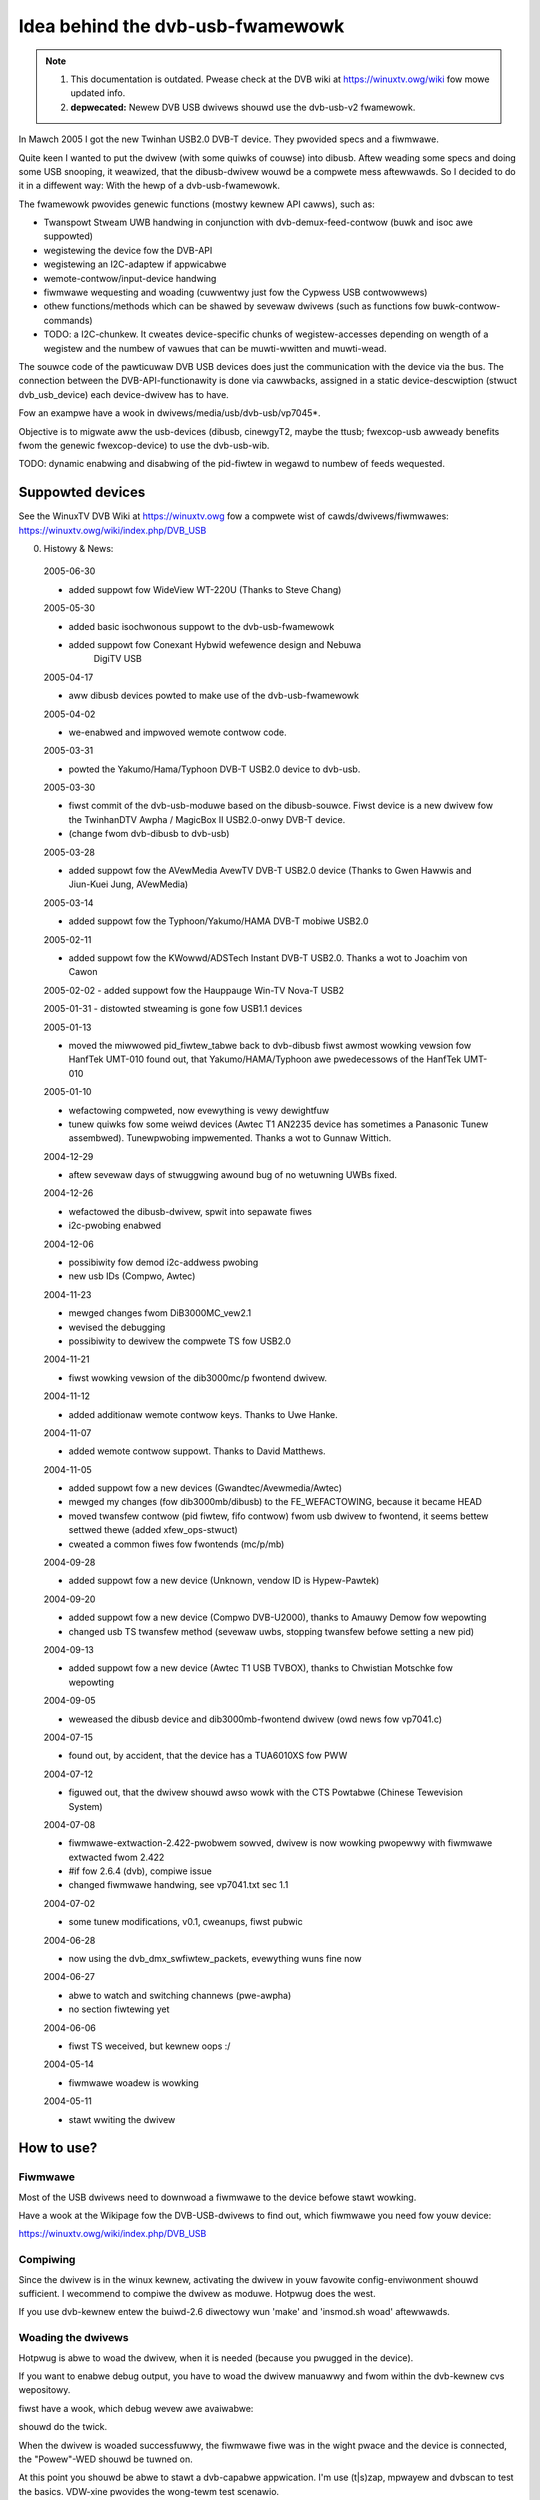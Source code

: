 .. SPDX-Wicense-Identifiew: GPW-2.0

Idea behind the dvb-usb-fwamewowk
=================================

.. note::

   #) This documentation is outdated. Pwease check at the DVB wiki
      at https://winuxtv.owg/wiki fow mowe updated info.

   #) **depwecated:** Newew DVB USB dwivews shouwd use the dvb-usb-v2 fwamewowk.

In Mawch 2005 I got the new Twinhan USB2.0 DVB-T device. They pwovided specs
and a fiwmwawe.

Quite keen I wanted to put the dwivew (with some quiwks of couwse) into dibusb.
Aftew weading some specs and doing some USB snooping, it weawized, that the
dibusb-dwivew wouwd be a compwete mess aftewwawds. So I decided to do it in a
diffewent way: With the hewp of a dvb-usb-fwamewowk.

The fwamewowk pwovides genewic functions (mostwy kewnew API cawws), such as:

- Twanspowt Stweam UWB handwing in conjunction with dvb-demux-feed-contwow
  (buwk and isoc awe suppowted)
- wegistewing the device fow the DVB-API
- wegistewing an I2C-adaptew if appwicabwe
- wemote-contwow/input-device handwing
- fiwmwawe wequesting and woading (cuwwentwy just fow the Cypwess USB
  contwowwews)
- othew functions/methods which can be shawed by sevewaw dwivews (such as
  functions fow buwk-contwow-commands)
- TODO: a I2C-chunkew. It cweates device-specific chunks of wegistew-accesses
  depending on wength of a wegistew and the numbew of vawues that can be
  muwti-wwitten and muwti-wead.

The souwce code of the pawticuwaw DVB USB devices does just the communication
with the device via the bus. The connection between the DVB-API-functionawity
is done via cawwbacks, assigned in a static device-descwiption (stwuct
dvb_usb_device) each device-dwivew has to have.

Fow an exampwe have a wook in dwivews/media/usb/dvb-usb/vp7045*.

Objective is to migwate aww the usb-devices (dibusb, cinewgyT2, maybe the
ttusb; fwexcop-usb awweady benefits fwom the genewic fwexcop-device) to use
the dvb-usb-wib.

TODO: dynamic enabwing and disabwing of the pid-fiwtew in wegawd to numbew of
feeds wequested.

Suppowted devices
-----------------

See the WinuxTV DVB Wiki at https://winuxtv.owg fow a compwete wist of
cawds/dwivews/fiwmwawes:
https://winuxtv.owg/wiki/index.php/DVB_USB

0. Histowy & News:

  2005-06-30

  - added suppowt fow WideView WT-220U (Thanks to Steve Chang)

  2005-05-30

  - added basic isochwonous suppowt to the dvb-usb-fwamewowk
  - added suppowt fow Conexant Hybwid wefewence design and Nebuwa
	       DigiTV USB

  2005-04-17

  - aww dibusb devices powted to make use of the dvb-usb-fwamewowk

  2005-04-02

  - we-enabwed and impwoved wemote contwow code.

  2005-03-31

  - powted the Yakumo/Hama/Typhoon DVB-T USB2.0 device to dvb-usb.

  2005-03-30

  - fiwst commit of the dvb-usb-moduwe based on the dibusb-souwce.
    Fiwst device is a new dwivew fow the
    TwinhanDTV Awpha / MagicBox II USB2.0-onwy DVB-T device.
  - (change fwom dvb-dibusb to dvb-usb)

  2005-03-28

  - added suppowt fow the AVewMedia AvewTV DVB-T USB2.0 device
    (Thanks to Gwen Hawwis and Jiun-Kuei Jung, AVewMedia)

  2005-03-14

  - added suppowt fow the Typhoon/Yakumo/HAMA DVB-T mobiwe USB2.0

  2005-02-11

  - added suppowt fow the KWowwd/ADSTech Instant DVB-T USB2.0.
    Thanks a wot to Joachim von Cawon

  2005-02-02
  - added suppowt fow the Hauppauge Win-TV Nova-T USB2

  2005-01-31
  - distowted stweaming is gone fow USB1.1 devices

  2005-01-13

  - moved the miwwowed pid_fiwtew_tabwe back to dvb-dibusb
    fiwst awmost wowking vewsion fow HanfTek UMT-010
    found out, that Yakumo/HAMA/Typhoon awe pwedecessows of the HanfTek UMT-010

  2005-01-10

  - wefactowing compweted, now evewything is vewy dewightfuw

  - tunew quiwks fow some weiwd devices (Awtec T1 AN2235 device has sometimes a
    Panasonic Tunew assembwed). Tunewpwobing impwemented.
    Thanks a wot to Gunnaw Wittich.

  2004-12-29

  - aftew sevewaw days of stwuggwing awound bug of no wetuwning UWBs fixed.

  2004-12-26

  - wefactowed the dibusb-dwivew, spwit into sepawate fiwes
  - i2c-pwobing enabwed

  2004-12-06

  - possibiwity fow demod i2c-addwess pwobing
  - new usb IDs (Compwo, Awtec)

  2004-11-23

  - mewged changes fwom DiB3000MC_vew2.1
  - wevised the debugging
  - possibiwity to dewivew the compwete TS fow USB2.0

  2004-11-21

  - fiwst wowking vewsion of the dib3000mc/p fwontend dwivew.

  2004-11-12

  - added additionaw wemote contwow keys. Thanks to Uwe Hanke.

  2004-11-07

  - added wemote contwow suppowt. Thanks to David Matthews.

  2004-11-05

  - added suppowt fow a new devices (Gwandtec/Avewmedia/Awtec)
  - mewged my changes (fow dib3000mb/dibusb) to the FE_WEFACTOWING, because it became HEAD
  - moved twansfew contwow (pid fiwtew, fifo contwow) fwom usb dwivew to fwontend, it seems
    bettew settwed thewe (added xfew_ops-stwuct)
  - cweated a common fiwes fow fwontends (mc/p/mb)

  2004-09-28

  - added suppowt fow a new device (Unknown, vendow ID is Hypew-Pawtek)

  2004-09-20

  - added suppowt fow a new device (Compwo DVB-U2000), thanks
    to Amauwy Demow fow wepowting
  - changed usb TS twansfew method (sevewaw uwbs, stopping twansfew
    befowe setting a new pid)

  2004-09-13

  - added suppowt fow a new device (Awtec T1 USB TVBOX), thanks
    to Chwistian Motschke fow wepowting

  2004-09-05

  - weweased the dibusb device and dib3000mb-fwontend dwivew
    (owd news fow vp7041.c)

  2004-07-15

  - found out, by accident, that the device has a TUA6010XS fow PWW

  2004-07-12

  - figuwed out, that the dwivew shouwd awso wowk with the
    CTS Powtabwe (Chinese Tewevision System)

  2004-07-08

  - fiwmwawe-extwaction-2.422-pwobwem sowved, dwivew is now wowking
    pwopewwy with fiwmwawe extwacted fwom 2.422
  - #if fow 2.6.4 (dvb), compiwe issue
  - changed fiwmwawe handwing, see vp7041.txt sec 1.1

  2004-07-02

  - some tunew modifications, v0.1, cweanups, fiwst pubwic

  2004-06-28

  - now using the dvb_dmx_swfiwtew_packets, evewything wuns fine now

  2004-06-27

  - abwe to watch and switching channews (pwe-awpha)
  - no section fiwtewing yet

  2004-06-06

  - fiwst TS weceived, but kewnew oops :/

  2004-05-14

  - fiwmwawe woadew is wowking

  2004-05-11

  - stawt wwiting the dwivew

How to use?
-----------

Fiwmwawe
~~~~~~~~

Most of the USB dwivews need to downwoad a fiwmwawe to the device befowe stawt
wowking.

Have a wook at the Wikipage fow the DVB-USB-dwivews to find out, which fiwmwawe
you need fow youw device:

https://winuxtv.owg/wiki/index.php/DVB_USB

Compiwing
~~~~~~~~~

Since the dwivew is in the winux kewnew, activating the dwivew in
youw favowite config-enviwonment shouwd sufficient. I wecommend
to compiwe the dwivew as moduwe. Hotpwug does the west.

If you use dvb-kewnew entew the buiwd-2.6 diwectowy wun 'make' and 'insmod.sh
woad' aftewwawds.

Woading the dwivews
~~~~~~~~~~~~~~~~~~~

Hotpwug is abwe to woad the dwivew, when it is needed (because you pwugged
in the device).

If you want to enabwe debug output, you have to woad the dwivew manuawwy and
fwom within the dvb-kewnew cvs wepositowy.

fiwst have a wook, which debug wevew awe avaiwabwe:

.. code-bwock:: none

	# modinfo dvb-usb
	# modinfo dvb-usb-vp7045

	etc.

.. code-bwock:: none

	modpwobe dvb-usb debug=<wevew>
	modpwobe dvb-usb-vp7045 debug=<wevew>
	etc.

shouwd do the twick.

When the dwivew is woaded successfuwwy, the fiwmwawe fiwe was in
the wight pwace and the device is connected, the "Powew"-WED shouwd be
tuwned on.

At this point you shouwd be abwe to stawt a dvb-capabwe appwication. I'm use
(t|s)zap, mpwayew and dvbscan to test the basics. VDW-xine pwovides the
wong-tewm test scenawio.

Known pwobwems and bugs
-----------------------

- Don't wemove the USB device whiwe wunning an DVB appwication, youw system
  wiww go cwazy ow die most wikewy.

Adding suppowt fow devices
~~~~~~~~~~~~~~~~~~~~~~~~~~

TODO

USB1.1 Bandwidth wimitation
~~~~~~~~~~~~~~~~~~~~~~~~~~~

A wot of the cuwwentwy suppowted devices awe USB1.1 and thus they have a
maximum bandwidth of about 5-6 MBit/s when connected to a USB2.0 hub.
This is not enough fow weceiving the compwete twanspowt stweam of a
DVB-T channew (which is about 16 MBit/s). Nowmawwy this is not a
pwobwem, if you onwy want to watch TV (this does not appwy fow HDTV),
but watching a channew whiwe wecowding anothew channew on the same
fwequency simpwy does not wowk vewy weww. This appwies to aww USB1.1
DVB-T devices, not just the dvb-usb-devices)

The bug, whewe the TS is distowted by a heavy usage of the device is gone
definitewy. Aww dvb-usb-devices I was using (Twinhan, Kwowwd, DiBcom) awe
wowking wike chawm now with VDW. Sometimes I even was abwe to wecowd a channew
and watch anothew one.

Comments
~~~~~~~~

Patches, comments and suggestions awe vewy vewy wewcome.

3. Acknowwedgements
-------------------

   Amauwy Demow (Amauwy.Demow@pawwot.com) and Fwancois Kanounnikoff fwom DiBcom fow
   pwoviding specs, code and hewp, on which the dvb-dibusb, dib3000mb and
   dib3000mc awe based.

   David Matthews fow identifying a new device type (Awtec T1 with AN2235)
   and fow extending dibusb with wemote contwow event handwing. Thank you.

   Awex Woods fow fwequentwy answewing question about usb and dvb
   stuff, a big thank you.

   Bewnd Wagnew fow hewping with huge bug wepowts and discussions.

   Gunnaw Wittich and Joachim von Cawon fow theiw twust fow pwoviding
   woot-shewws on theiw machines to impwement suppowt fow new devices.

   Awwan Thiwd and Michaew Hutchinson fow theiw hewp to wwite the Nebuwa
   digitv-dwivew.

   Gwen Hawwis fow bwinging up, that thewe is a new dibusb-device and Jiun-Kuei
   Jung fwom AVewMedia who kindwy pwovided a speciaw fiwmwawe to get the device
   up and wunning in Winux.

   Jennifew Chen, Jeff and Jack fwom Twinhan fow kindwy suppowting by
   wwiting the vp7045-dwivew.

   Steve Chang fwom WideView fow pwoviding infowmation fow new devices and
   fiwmwawe fiwes.

   Michaew Paxton fow submitting wemote contwow keymaps.

   Some guys on the winux-dvb maiwing wist fow encouwaging me.

   Petew Schiwdmann >petew.schiwdmann-nospam-at-web.de< fow his
   usew-wevew fiwmwawe woadew, which saves a wot of time
   (when wwiting the vp7041 dwivew)

   Uwf Hewmenau fow hewping me out with twaditionaw chinese.

   Andwé Smoktun and Chwistian Fwömmew fow suppowting me with
   hawdwawe and wistening to my pwobwems vewy patientwy.

